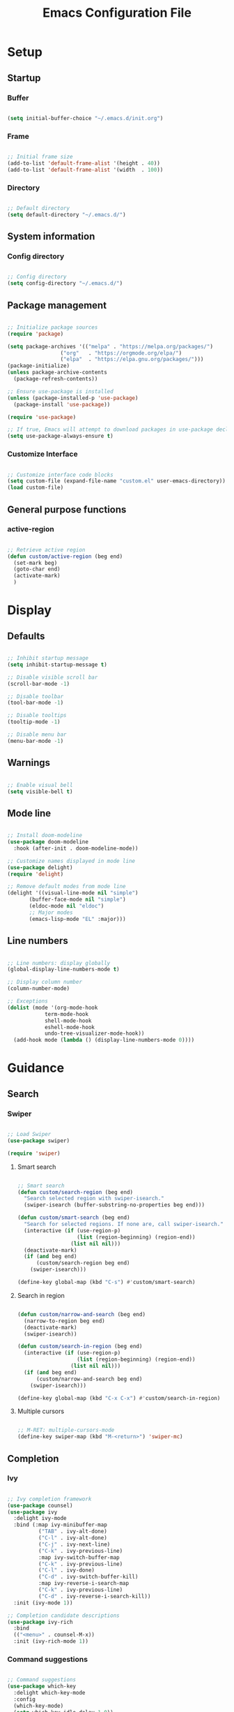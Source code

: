 #+title: Emacs Configuration File
#+STARTUP: content
#+PROPERTY: header-args:emacs-lisp :results none :tangle ./init.el :mkdirp yes

* Setup
** Startup
*** Buffer

#+begin_src emacs-lisp

(setq initial-buffer-choice "~/.emacs.d/init.org")

#+end_src

*** Frame

#+begin_src emacs-lisp

;; Initial frame size
(add-to-list 'default-frame-alist '(height . 40))
(add-to-list 'default-frame-alist '(width  . 100))

#+end_src
*** Directory

#+begin_src emacs-lisp

;; Default directory
(setq default-directory "~/.emacs.d/")

#+end_src

** System information
*** Config directory

#+begin_src emacs-lisp

;; Config directory
(setq config-directory "~/.emacs.d/")

#+end_src

** Package management

#+begin_src emacs-lisp

;; Initialize package sources
(require 'package)

(setq package-archives '(("melpa" . "https://melpa.org/packages/")
			     ("org"   . "https://orgmode.org/elpa/")
			     ("elpa"  . "https://elpa.gnu.org/packages/")))
(package-initialize)
(unless package-archive-contents
  (package-refresh-contents))

;; Ensure use-package is installed
(unless (package-installed-p 'use-package)
  (package-install 'use-package))

(require 'use-package)

;; If true, Emacs will attempt to download packages in use-package declarations
(setq use-package-always-ensure t)

#+end_src

*** Customize Interface

#+begin_src emacs-lisp

;; Customize interface code blocks
(setq custom-file (expand-file-name "custom.el" user-emacs-directory))
(load custom-file)

#+end_src

** General purpose functions
*** active-region

#+begin_src emacs-lisp

;; Retrieve active region
(defun custom/active-region (beg end)
  (set-mark beg)
  (goto-char end)
  (activate-mark)
  )

#+end_src
* Display
** Defaults

#+begin_src emacs-lisp

;; Inhibit startup message
(setq inhibit-startup-message t)

;; Disable visible scroll bar
(scroll-bar-mode -1)

;; Disable toolbar
(tool-bar-mode -1)

;; Disable tooltips
(tooltip-mode -1)

;; Disable menu bar
(menu-bar-mode -1)

#+end_src
** Warnings

#+begin_src emacs-lisp

;; Enable visual bell
(setq visible-bell t)

#+end_src

** Mode line
#+begin_src emacs-lisp

;; Install doom-modeline
(use-package doom-modeline
  :hook (after-init . doom-modeline-mode))

;; Customize names displayed in mode line
(use-package delight)
(require 'delight)

;; Remove default modes from mode line
(delight '((visual-line-mode nil "simple")
	   (buffer-face-mode nil "simple")
   	   (eldoc-mode nil "eldoc")
	   ;; Major modes
	   (emacs-lisp-mode "EL" :major)))

#+end_src

** Line numbers

#+begin_src emacs-lisp

;; Line numbers: display globally
(global-display-line-numbers-mode t)

;; Display column number
(column-number-mode)

;; Exceptions
(dolist (mode '(org-mode-hook
		    term-mode-hook
		    shell-mode-hook
		    eshell-mode-hook
		    undo-tree-visualizer-mode-hook))
  (add-hook mode (lambda () (display-line-numbers-mode 0))))

#+end_src

* Guidance
** Search
*** Swiper

#+begin_src emacs-lisp

;; Load Swiper
(use-package swiper)

(require 'swiper)

#+end_src

**** Smart search

#+begin_src emacs-lisp

;; Smart search
(defun custom/search-region (beg end)
  "Search selected region with swiper-isearch."
  (swiper-isearch (buffer-substring-no-properties beg end)))

(defun custom/smart-search (beg end)
  "Search for selected regions. If none are, call swiper-isearch."
  (interactive (if (use-region-p)
                   (list (region-beginning) (region-end))
                 (list nil nil)))
  (deactivate-mark)
  (if (and beg end)
      (custom/search-region beg end)
    (swiper-isearch)))

(define-key global-map (kbd "C-s") #'custom/smart-search)

#+end_src

**** Search in region

#+begin_src emacs-lisp

(defun custom/narrow-and-search (beg end)
  (narrow-to-region beg end)
  (deactivate-mark)
  (swiper-isearch))

(defun custom/search-in-region (beg end)
  (interactive (if (use-region-p)
                   (list (region-beginning) (region-end))
                 (list nil nil)))
  (if (and beg end)
      (custom/narrow-and-search beg end)
    (swiper-isearch)))

(define-key global-map (kbd "C-x C-x") #'custom/search-in-region)

#+end_src

**** Multiple cursors

#+begin_src emacs-lisp

;; M-RET: multiple-cursors-mode
(define-key swiper-map (kbd "M-<return>") 'swiper-mc)

#+end_src
** Completion
*** Ivy

#+begin_src emacs-lisp

;; Ivy completion framework
(use-package counsel)
(use-package ivy
  :delight ivy-mode
  :bind (:map ivy-minibuffer-map
	      ("TAB" . ivy-alt-done)
	      ("C-l" . ivy-alt-done)
	      ("C-j" . ivy-next-line)
	      ("C-k" . ivy-previous-line)
	      :map ivy-switch-buffer-map
	      ("C-k" . ivy-previous-line)
	      ("C-l" . ivy-done)
	      ("C-d" . ivy-switch-buffer-kill)
	      :map ivy-reverse-i-search-map
	      ("C-k" . ivy-previous-line)
	      ("C-d" . ivy-reverse-i-search-kill))
  :init (ivy-mode 1))

;; Completion candidate descriptions
(use-package ivy-rich
  :bind
  (("<menu>" . counsel-M-x))
  :init (ivy-rich-mode 1))

#+end_src
*** Command suggestions

#+begin_src emacs-lisp

;; Command suggestions
(use-package which-key
  :delight which-key-mode
  :config
  (which-key-mode)
  (setq which-key-idle-delay 1.0))

#+end_src
** Documentation

#+begin_src emacs-lisp

;; Replace description key bindings by their helpful equivalents
(use-package helpful
  :custom
  (counsel-describe-function-function #'helpful-callable)
  (counsel-describe-variable-function #'helpful-variable)
  :bind
  ([remap describe-function] . helpful-function)
  ([remap describe-command]  . helpful-command)
  ([remap describe-variable] . helpful-variable)
  ([remap describe-key]      . helpful-key))

#+end_src
** Live command display

#+begin_src emacs-lisp

(use-package command-log-mode
  :delight command-log-mode)
(global-command-log-mode)

#+end_src

* Navigation
** Buffer

#+begin_src emacs-lisp

;; Counsel buffer switching
(global-set-key (kbd "C-M-j") 'counsel-switch-buffer)

#+end_src
** Frame

#+begin_src emacs-lisp

;; Create new frame
(global-set-key (kbd "C-S-n") 'make-frame-command)

#+end_src
** Escape

#+begin_src emacs-lisp

;; Make ESC quit present window and bury its buffer
(global-set-key (kbd "<escape>") 'keyboard-escape-quit)

#+end_src
* Coding
** General
*** Multiple Cursors

#+begin_src emacs-lisp

;; Multiple cursors
(use-package multiple-cursors
  :bind (("C-."         . mc/mark-next-like-this)
	 ("C-;"         . mc/mark-previous-like-this)
	 ("C-<mouse-1>" . mc/add-cursor-on-click))
  )

;; Load package
(require 'multiple-cursors)

;; Unknown commands file
(setq mc/list-file "~/.emacs.d/mc-lists.el")

;; Return as usual
(define-key mc/keymap (kbd "<return>")       'electric-newline-and-maybe-indent)

;; Exit multiple-cursors-mode
(define-key mc/keymap (kbd "<escape>")       'multiple-cursors-mode)
(define-key mc/keymap (kbd "<mouse-1>")      'multiple-cursors-mode)
(define-key mc/keymap (kbd "<down-mouse-1>")  nil)

#+end_src
*** Rectangular Regions

#+begin_src emacs-lisp

;; Ensure rectangular-region-mode is loaded
(require 'rectangular-region-mode)

;; Save rectangle to kill ring
(define-key rectangular-region-mode-map (kbd "<mouse-3>") 'kill-ring-save)

;; Yank rectangle
(global-set-key (kbd "S-<mouse-3>") 'yank-rectangle)

;; Enter multiple-cursors-mode
(defun custom/rectangular-region-multiple-cursors ()
  (interactive)
  (rrm/switch-to-multiple-cursors)
  (deactivate-mark))

(define-key rectangular-region-mode-map (kbd "<return>") #'custom/rectangular-region-multiple-cursors)

;; Exit rectangular-region-mode
(define-key rectangular-region-mode-map (kbd "<escape>") 'rrm/keyboard-quit)
(define-key rectangular-region-mode-map (kbd "<mouse-1>") 'rrm/keyboard-quit)

#+end_src
*** Smart Mouse Rectangle

#+begin_src emacs-lisp

;; Multiple cursor rectangle definition mouse event
(defun custom/smart-mouse-rectangle (start-event)
  (interactive "e")
  (deactivate-mark)
  (mouse-set-point start-event)
  (set-rectangular-region-anchor)
  (rectangle-mark-mode +1)
  (let ((drag-event))
    (track-mouse
      (while (progn
               (setq drag-event (read-event))
               (mouse-movement-p drag-event))
        (mouse-set-point drag-event)))))

(global-set-key (kbd "M-<down-mouse-1>") #'custom/smart-mouse-rectangle)

#+end_src
*** Smart Comments

#+begin_src emacs-lisp

(defun custom/smart-comment ()
  "Comments out the current line if no region is selected.
If the cursor stands on an opening parenthesis and Emacs Lisp 
mode is active, the region of the corresponding s expression 
is selected and commented out.
If a region is selected, it comments out the region, from 
the start of the top line of the region, to the end to its 
last line."
  (interactive)
  (let (beg end)
    (if (region-active-p)

	;; If the beginning and end of the region are in
	;; the same line, select entire line
	(if (= (count-lines (region-beginning) (region-end)) 1)
	    (setq beg (line-beginning-position) end (line-end-position))
	  ;; Else, select region from the start of its first
	  ;; line to the end of its last.
          (setq beg (save-excursion (goto-char (region-beginning)) (line-beginning-position))
		end (save-excursion (goto-char (region-end)) (line-end-position))))
      
      ;; Else, select line
      (setq beg (line-beginning-position) end (line-end-position)))


    ;; Comment or uncomment region
    ;; If Org Mode is active
    (if (string-equal major-mode "org-mode")
	(if (org-in-src-block-p)
	    ;; Manage Org Babel misbehavior with comment-or-uncomment-region
	    (org-comment-dwim (custom/active-region beg end))
	  (comment-or-uncomment-region beg end))
      ;; Else, proceed regularly
      (comment-or-uncomment-region beg end))

    ;; Move to the beginning of the next line
    (move-beginning-of-line 2)))

(global-set-key (kbd "M-;") #'custom/smart-comment)

#+end_src

** Emacs Lisp
*** Buffer evaluation

#+begin_src emacs-lisp

;; Create binding for evaluating buffer
(global-set-key (kbd "C-x e") 'eval-buffer)

#+end_src

*** Rainbow delimiters

#+begin_src emacs-lisp

;; Enable rainbow delimiters on all programming modes
(use-package rainbow-delimiters
  :hook (prog-mode . rainbow-delimiters-mode))

#+end_src

* Writing
** Defaults

#+begin_src emacs-lisp

;; Unset secondary overlay key bindings
(global-unset-key [M-mouse-1])
(global-unset-key [M-drag-mouse-1])
(global-unset-key [M-down-mouse-1])
(global-unset-key [M-mouse-3])
(global-unset-key [M-mouse-2])

;; Unset mouse bindings
(global-unset-key [C-mouse-1])
(global-unset-key [C-down-mouse-1])

#+end_src
** Narrowing

#+begin_src emacs-lisp

(global-set-key (kbd "C-`") 'widen)

#+end_src
** Undo, Redo
*** Undo Tree

#+begin_src emacs-lisp

;; Undo Tree
(use-package undo-tree
  :bind (("M-/" . undo-tree-visualize)
         :map undo-tree-visualizer-mode-map
         ("RET" . undo-tree-visualizer-quit)
         ("ESC" . undo-tree-visualizer-quit))
  :config
  (global-undo-tree-mode))

;; Visualize in side buffer
(defun custom/undo-tree-split-side-by-side (original-function &rest args)
  "Split undo-tree side-by-side"
  (let ((split-height-threshold nil)
        (split-width-threshold 0))
    (apply original-function args)))

(advice-add 'undo-tree-visualize :around #'custom/undo-tree-split-side-by-side)

;; ;; Undo tree command
;; (defun custom/undo-tree ()
;;   (interactive)
;;   (undo-tree-visualize))

;; (global-set-key (kbd "M-/") #'custom/undo-tree)

#+end_src

*** Kill Ring Size

#+begin_src emacs-lisp

;; Increase kill ring size
(setq kill-ring-max 200)

#+end_src
** Cut, Copy, Paste

#+begin_src emacs-lisp

;; Copy region with S-left click
(global-set-key (kbd "S-<mouse-1>")      'mouse-save-then-kill)
(global-set-key (kbd "S-<down-mouse-1>")  nil)

;; Paste with mouse right click
(global-set-key (kbd "<mouse-3>")        'yank)
(global-set-key (kbd "<down-mouse-3>")    nil)

#+end_src
* LaTeX
* Org Mode
** Variable pitch

#+begin_src emacs-lisp

;; Load Org Mode
(use-package org
  :delight org-indent-mode
  )

#+end_src
** Structure templates

#+begin_src emacs-lisp

;; Required as of Org 9.2
(require 'org-tempo)

(add-to-list 'org-structure-template-alist '("sh"  . "src shell"))
(add-to-list 'org-structure-template-alist '("el"  . "src emacs-lisp"))
(add-to-list 'org-structure-template-alist '("py"  . "src python"))

#+end_src
** org-cycle visibility change

#+begin_src emacs-lisp

;; Refrain from repositioning text when cycling visibility
(remove-hook 'org-cycle-hook #'org-optimize-window-after-visibility-change)

#+end_src
** Keep text selection after executing commands

#+begin_src emacs-lisp

(defun custom/with-mark-active (&rest args)
  "Keep mark active after command. To be used as advice AFTER any
function that sets `deactivate-mark' to t."
  (setq deactivate-mark nil))

(advice-add 'org-metaright      :after #'custom/with-mark-active)
(advice-add 'org-metaleft       :after #'custom/with-mark-active)
(advice-add 'org-metaup         :after #'custom/with-mark-active)
(advice-add 'org-metadown       :after #'custom/with-mark-active)

(advice-add 'org-shiftmetaright :after #'custom/with-mark-active)
(advice-add 'org-shiftmetaleft  :after #'custom/with-mark-active)
(advice-add 'org-shiftmetaup    :after #'custom/with-mark-active)
(advice-add 'org-shift-metadown :after #'custom/with-mark-active)

#+end_src
** Org Babel
*** Languages

#+begin_src emacs-lisp

;; Language packages
(org-babel-do-load-languages
 'org-babel-load-languages
 '((emacs-lisp . t)
   (python     . t)))

#+end_src

*** Auto-tangle

#+begin_src emacs-lisp

;; Trigger org-babel-tangle when saving any org files in the config directory
(setq source-search-str (replace-regexp-in-string "~" "/root" config-directory))
(defun custom/org-babel-tangle-config()
  "Call org-babel-tangle when the Org  file in the current buffer is located in the config directory"
     (when (string-match source-search-str (expand-file-name buffer-file-name))
     ;; Tangle ommitting confirmation
     (let ((org-confirm-babel-evaluate nil)) (org-babel-tangle)))
)
(add-hook 'org-mode-hook (lambda () (add-hook 'after-save-hook #'custom/org-babel-tangle-config)))

#+end_src

*** Code block bleeding

#+begin_src emacs-lisp

(defun custom/org-fix-bleed-end-line-block (from to flag spec)
  "Toggle fontification of last char of block end lines when cycling.

This avoids the bleeding of `org-block-end-line' when block is
folded."
  (when (and (eq spec 'org-hide-block)
             (/= (point-max) to))
    (save-excursion
      (if flag
          (font-lock-unfontify-region to (1+ to))
        (font-lock-flush to (1+ to))))))

(advice-add 'org-flag-region :after #'custom/org-fix-bleed-end-line-block)

(defun custom/org-fix-bleed-end-line-cycle (state)
  "Toggle fontification of last char of block lines when cycling.

This avoids the bleeding of `org-block-end-line' when outline is
folded."
  (save-excursion
    (when org-fontify-whole-block-delimiter-line
      (let ((case-fold-search t)
            beg end)
        (cond ((memq state '(overview contents all))
               (setq beg (point-min)
                     end (point-max)))
              ((memq state '(children folded subtree))
               (setq beg (point)
                     end (org-end-of-subtree t t))))
        (when beg           ; should always be true, but haven't tested enough
          (goto-char beg)
          (while (search-forward "#+end" end t)
            (end-of-line)
            (unless (= (point) (point-max))
              (if (org-invisible-p (1- (point)))
                  (font-lock-unfontify-region (point) (1+ (point)))
                (font-lock-flush (point) (1+ (point)))))))))))

(add-hook 'org-cycle-hook #'custom/org-fix-bleed-end-line-cycle)

#+end_src
*** Code block indentation

#+begin_src emacs-lisp

;; Set indentation of code blocks to 0
(setq org-edit-src-content-indentation 0)

;; Indent code blocks appropriately when inside headers
(setq org-src-preserve-indentation     nil)

;; Make code indentation reasonable
(setq org-src-tab-acts-natively        t)

#+end_src

*** Code-block execution confirmation

#+begin_src emacs-lisp

;; Suppress security confirmation when evaluating code
(defun my-org-confirm-babel-evaluate (lang body)
  (not (member lang '("emacs-lisp" "python"))))

(setq org-confirm-babel-evaluate 'my-org-confirm-babel-evaluate)

#+end_src

** Org Agenda
*** Setup

#+begin_src emacs-lisp

;; Org Agenda log mode
(setq org-agenda-start-with-log-mode t)
(setq org-log-done 'time)
(setq org-log-into-drawer t)

;; Org Agenda week view key binding
(global-set-key (kbd "C-c a") (lambda () (interactive) (org-agenda)))

;; Restart Org Agenda
(defun custom/org-agenda-restart ()
  (interactive)
  (org-agenda-quit) 
  (org-agenda))

;; Mark items as done
(defun custom/org-agenda-todo-done ()
  (interactive)
  (org-agenda-todo 'done))

;; Set custom Org Agenda key bindings
(defun custom/org-agenda-custom-bindings ()
  ;; (local-set-key (kbd "<escape>") 'org-agenda-quit)
  (local-set-key (kbd "C-a") #'custom/org-agenda-restart)
  (local-set-key (kbd "d")   #'custom/org-agenda-todo-done))

(add-hook 'org-agenda-mode-hook 'custom/org-agenda-custom-bindings)

#+end_src

*** Agenda files

#+begin_src emacs-lisp

;; Set Org Agenda files
(setq org-agenda-files '("~/.emacs.d/tasks.org"
			 "~/.emacs.d/contacts.org"))

#+end_src

*** Global tags

#+begin_src emacs-lisp

(setq org-tag-alist
      '((:startgroup)
	;; Put mutually exclusive tags here
	(:endgroup)
	("@errand"  . ?E)
	("@home"    . ?H)
	("@work"    . ?W)
	("agenda" . ?a)
	("planning" . ?p)
	("publish"  . ?P)
	("batch"    . ?b)
	("note"     . ?n)
	("idea"     . ?i)))

#+end_src

*** Keyword sequences

#+begin_src emacs-lisp

;; Define TODO keyword sequences
(setq org-todo-keywords
      '((sequence "TODO(t)" "NEXT(n)" "|" "DONE(d!)")
	(sequence "BACKLOG(b)" "PLAN(p)" "READY(r)" "ACTIVE(a)" "REVIEW(r)" "WAIT(w@/!)" "HOLD(h)" "|" "COMPLETED(c)" "CANC(k@)")))

#+end_src

*** Custom agenda views

#+begin_src emacs-lisp

;; Configure custom agenda views
(setq org-agenda-custom-commands
      
      '(("d" "Dashboard"
	 ((agenda "" ((org-deadline-warning-days 7)))
	  (todo "NEXT"
		((org-agenda-overriding-header "Next Tasks")))
	  (tags-todo "agenda/ACTIVE" ((org-agenda-overriding-header "Active Projects")))))
	
	("n" "Next Tasks"
	 ((todo "NEXT"
		((org-agenda-overriding-header "Next Tasks")))))

 	("W" "Work Tasks" tags-todo "+work-email")

	("e" tags-todo "+TODO=\"NEXT\"+Effort<15&+Effort>0"
	 ((org-agenda-overriding-header "Low Effort Tasks")
	  (org-agenda-max-todos 20)
	  (org-agenda-files org-agenda-files)))

	("w" "Workflow Status"
	 ((todo "WAIT"
		((org-agenda-overriding-header "Waiting on External")
		 (org-agenda-files org-agenda-files)))
	  (todo "REVIEW"
		((org-agenda-overriding-header "In Review")
		 (org-agenda-files org-agenda-files)))
	  (todo "PLAN"
		((org-agenda-overriding-header "In Planning")
		 (org-agenda-todo-list-sublevels nil)
		 (org-agenda-files org-agenda-files)))
	  (todo "BACKLOG"
		((org-agenda-overriding-header "Project Backlog")
		 (org-agenda-todo-list-sublevels nil)
		 (org-agenda-files org-agenda-files)))
	  (todo "READY"
		((org-agenda-overriding-header "Ready for Work")
		 (org-agenda-files org-agenda-files)))
	  (todo "ACTIVE"
		((org-agenda-overriding-header "Active Projects")
		 (org-agenda-files org-agenda-files)))
	  (todo "COMPLETED"
		((org-agenda-overriding-header "Completed Projects")
		 (org-agenda-files org-agenda-files)))
	  (todo "CANC"
		((org-agenda-overriding-header "Cancelled Projects")
		 (org-agenda-files org-agenda-files)))))))

#+end_src

* Theme

#+begin_src emacs-lisp

(require 'theme (concat config-directory "theme.el"))

#+end_src

* Declare

#+begin_src emacs-lisp

;; Conclude initialization file
(provide 'init)

#+end_src
